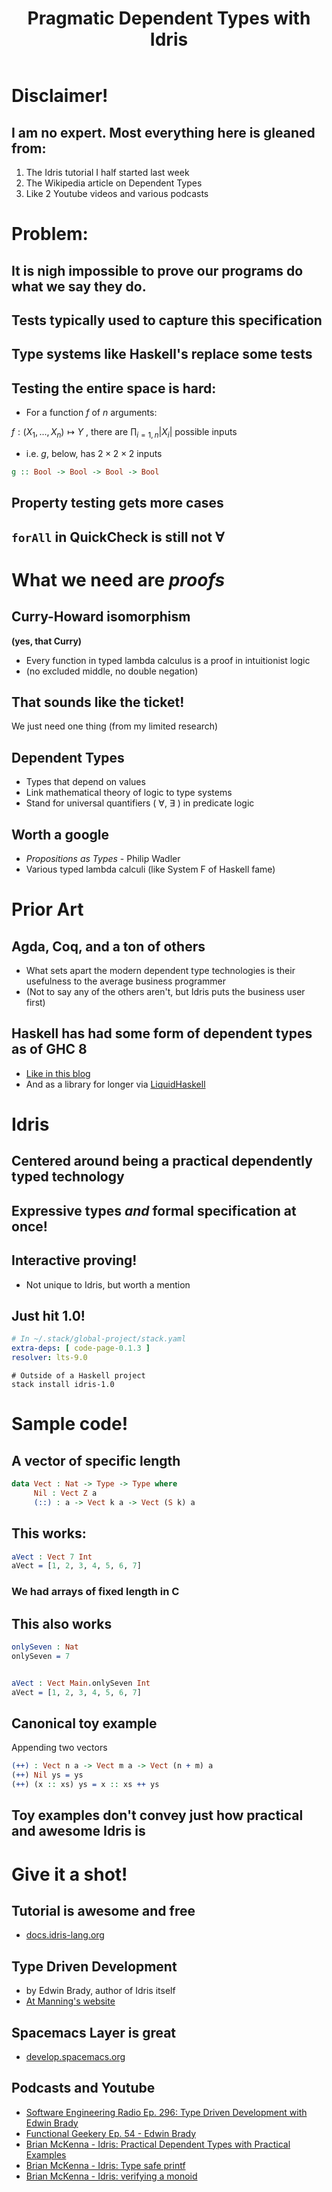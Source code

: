 #    -*- mode: org -*-
#+OPTIONS: reveal_center:t reveal_progress:t reveal_history:t reveal_control:t
#+OPTIONS: reveal_mathjax:t reveal_rolling_links:t reveal_keyboard:t reveal_overview:t num:nil
#+OPTIONS: reveal_width:1200 reveal_height:800
#+OPTIONS: toc:0
#+OPTIONS: creator:0
#+OPTIONS: author:false
#+OPTIONS: timestamp:0
#+REVEAL_ROOT: http://cdn.jsdelivr.net/reveal.js/3.0.0/
#+REVEAL_CONTROLS: false
#+REVEAL_MARGIN: 0.2
#+REVEAL_MIN_SCALE: 0.5
#+REVEAL_MAX_SCALE: 2.5
#+REVEAL_TRANS: none
#+REVEAL_THEME: night
#+REVEAL_EXTRA_CSS: ./zenburn.css
#+REVEAL_EXTRA_CSS: ./presentation.css

#+OPTIONS: reveal_title_slide:"<h1>%t</h1>"
#+TITLE: Pragmatic Dependent Types with Idris

* Disclaimer!

** I am no expert. Most everything here is gleaned from:

   1. The Idris tutorial I half started last week
   2. The Wikipedia article on Dependent Types
   3. Like 2 Youtube videos and various podcasts

* Problem:

** It is nigh impossible to prove our programs do what we say they do.

** Tests typically used to capture this specification

** Type systems like Haskell's replace some tests

** Testing the entire space is hard:

   - For a function \( f \) of \( n \) arguments:

   \( f:(X_1,..., X_n) \mapsto Y \) , there are \( \prod_{i=1,n} |X_i| \) possible inputs

   - i.e. \(g\), below, has \(2 \times 2 \times 2 \) inputs

   #+begin_src haskell
g :: Bool -> Bool -> Bool -> Bool
   #+end_src

** Property testing gets more cases

** ~forAll~ in QuickCheck is still not \(\forall\)

* What we need are /proofs/

** Curry-Howard isomorphism

   *(yes, that Curry)*

   - Every function in typed lambda calculus is a proof in intuitionist logic
   - (no excluded middle, no double negation)

** That sounds like the ticket!

   We just need one thing (from my limited research)

** Dependent Types

   - Types that depend on values
   - Link mathematical theory of logic to type systems
   - Stand for universal quantifiers ( \forall, \exists ) in predicate logic

** Worth a google

   - /Propositions as Types/ - Philip Wadler
   - Various typed lambda calculi (like System F of Haskell fame)

* Prior Art

** Agda, Coq, and a ton of others

   - What sets apart the modern dependent type technologies is their usefulness to the average business programmer
   - (Not to say any of the others aren't, but Idris puts the business user first)

** Haskell has had some form of dependent types as of GHC 8

   - [[https://www.schoolofhaskell.com/user/konn/prove-your-haskell-for-great-safety/dependent-types-in-haskell][Like in this blog]]
   - And as a library for longer via [[https://ucsd-progsys.github.io/liquidhaskell-blog/][LiquidHaskell]]

* Idris

** Centered around being a practical dependently typed technology

** Expressive types /and/ formal specification at once!

** Interactive proving!

   - Not unique to Idris, but worth a mention

** Just hit 1.0!

   #+begin_src yaml
# In ~/.stack/global-project/stack.yaml
extra-deps: [ code-page-0.1.3 ]
resolver: lts-9.0
   #+end_src

   #+begin_src shell
# Outside of a Haskell project
stack install idris-1.0
   #+end_src

* Sample code!

** A vector of specific length

   #+begin_src idris
data Vect : Nat -> Type -> Type where
     Nil : Vect Z a
     (::) : a -> Vect k a -> Vect (S k) a
   #+end_src

** This works:

   #+begin_src idris
aVect : Vect 7 Int
aVect = [1, 2, 3, 4, 5, 6, 7]
   #+end_src

*** We had arrays of fixed length in C

** This also works

   #+begin_src idris
onlySeven : Nat
onlySeven = 7


aVect : Vect Main.onlySeven Int
aVect = [1, 2, 3, 4, 5, 6, 7]
   #+end_src

** Canonical toy example

   Appending two vectors

   #+begin_src idris
(++) : Vect n a -> Vect m a -> Vect (n + m) a
(++) Nil ys = ys
(++) (x :: xs) ys = x :: xs ++ ys
   #+end_src

** Toy examples don't convey just how practical and awesome Idris is

* Give it a shot!

** Tutorial is awesome and free

   - [[http://docs.idris-lang.org/en/latest/tutorial/index.html][docs.idris-lang.org]]

** Type Driven Development

   - by Edwin Brady, author of Idris itself
   - [[https://www.manning.com/books/type-driven-development-with-idris][At Manning's website]]

** Spacemacs Layer is great

   - [[http://develop.spacemacs.org/layers/+lang/idris/README.html][develop.spacemacs.org]]

** Podcasts and Youtube

   - [[http://www.se-radio.net/2017/07/se-radio-episode-296-type-driven-development-with-edwin-brady/][Software Engineering Radio Ep. 296: Type Driven Development with Edwin Brady]]
   - [[https://www.functionalgeekery.com/episode-54-edwin-brady/][Functional Geekery Ep. 54 - Edwin Brady]]
   - [[https://www.youtube.com/watch?v=4i7KrG1Afbk][Brian McKenna - Idris: Practical Dependent Types with Practical Examples]]
   - [[https://www.youtube.com/watch?v=4i7KrG1Afbk][Brian McKenna - Idris: Type safe printf]]
   - [[https://www.youtube.com/watch?v=P82dqVrS8ik][Brian McKenna - Idris: verifying a monoid]]
